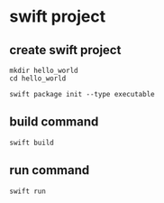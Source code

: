 * swift project

** create swift project

#+begin_src shell
mkdir hello_world
cd hello_world

swift package init --type executable
#+end_src

** build command

#+begin_src shell
swift build
#+end_src

** run command

#+begin_src shell
swift run
#+end_src